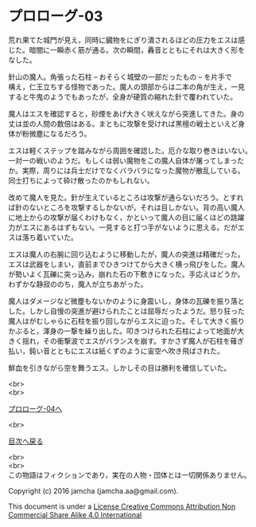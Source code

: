 #+OPTIONS: toc:nil
#+OPTIONS: \n:t

* プロローグ-03

  荒れ果てた城門が見え，同時に臓物をにぎり潰されるほどの圧力をエスは感
  じた。暗闇に一瞬赤く筋が通る。次の瞬間，轟音とともにそれは大きく形を
  なした。

  針山の魔人。角張った石柱 -- おそらく城壁の一部だったもの -- を片手で
  構え，仁王立ちする怪物であった。魔人の頭部からは二本の角が生え，一見
  すると牛鬼のようでもあったが，全身が硬質の縮れた針で覆われていた。

  魔人はエスを確認すると，砂煙をあげ大きく吠えながら突進してきた。身の
  丈は並の人間の数倍はある。まともに攻撃を受ければ黒檀の戦士といえど身
  体が粉微塵になるだろう。

  エスは軽くステップを踏みながら周囲を確認した。厄介な取り巻きはいない。
  一対一の戦いのようだ。もしくは弱い魔物をこの魔人自体が屠ってしまった
  か。実際，周りには兵士だけでなくバラバラになった魔物が散乱している。
  同士打ちによって砕け散ったのかもしれない。

  改めて魔人を見た。針が生えているところは攻撃が通らないだろう。とすれ
  ば針のないところを攻撃するしかないが，それは目しかない。背の高い魔人
  に地上からの攻撃が届くわけもなく，かといって魔人の目に届くほどの跳躍
  力がエスにあるはずもない。一見すると打つ手がないように思える。だがエ
  スは落ち着いていた。

  エスは魔人の右腕に回り込むように移動したが，魔人の突進は精確だった。
  エスは武器をしまい，直前までひきつけてから大きく横っ飛びをした。魔人
  が勢いよく瓦礫に突っ込み，崩れた石の下敷きになった。手応えはどうか。
  わずかな静寂ののち，魔人が立ちあがった。

  魔人はダメージなど微塵もないかのように身震いし，身体の瓦礫を振り落と
  した。しかし自慢の突進が避けられたことは屈辱だったようだ。怒り狂った
  魔人はがむしゃらに石柱を振り回しながらエスに迫った。そして大きく振り
  かぶると，渾身の一撃を繰り出した。叩きつけられた石柱によって地面が大
  きく揺れ，その衝撃波でエスがバランスを崩す。すかさず魔人が石柱を薙ぎ
  払い，鈍い音とともにエスは紙くずのように宙空へ吹き飛ばされた。

  鮮血を引きながら空を舞うエス。しかしその目は勝利を確信していた。

  <br>
  <br>

  [[./04.md][プロローグ-04へ]]

  <br>

  [[https://github.com/jamcha-aa/EbonyBlades/blob/master/README.md][目次へ戻る]]

  <br>
  <br>
  この物語はフィクションであり，実在の人物・団体とは一切関係ありません。

  Copyright (c) 2016 jamcha (jamcha.aa@gmail.com).

  This document is under a [[http://creativecommons.org/licenses/by-nc-sa/4.0/deed][License Creative Commons Attribution Non Commercial Share Alike 4.0 International]]

  [[http://creativecommons.org/licenses/by-nc-sa/4.0/deed][file:http://i.creativecommons.org/l/by-nc-sa/3.0/80x15.png]]


